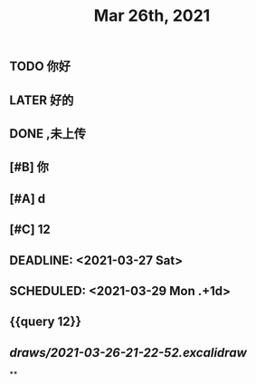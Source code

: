 #+TITLE: Mar 26th, 2021

** TODO 你好
:PROPERTIES:
:doing: 1616764821526
:todo: 1616764823438
:END:
** LATER 好的
:PROPERTIES:
:later: 1616764891158
:END:
** DONE ,未上传
:PROPERTIES:
:done: 1616764899463
:END:
** [#B] 你
** [#A] d
** [#C] 12
** DEADLINE: <2021-03-27 Sat>
** SCHEDULED: <2021-03-29 Mon .+1d>
** {{query 12}}
** [[draws/2021-03-26-21-22-52.excalidraw]]
**
